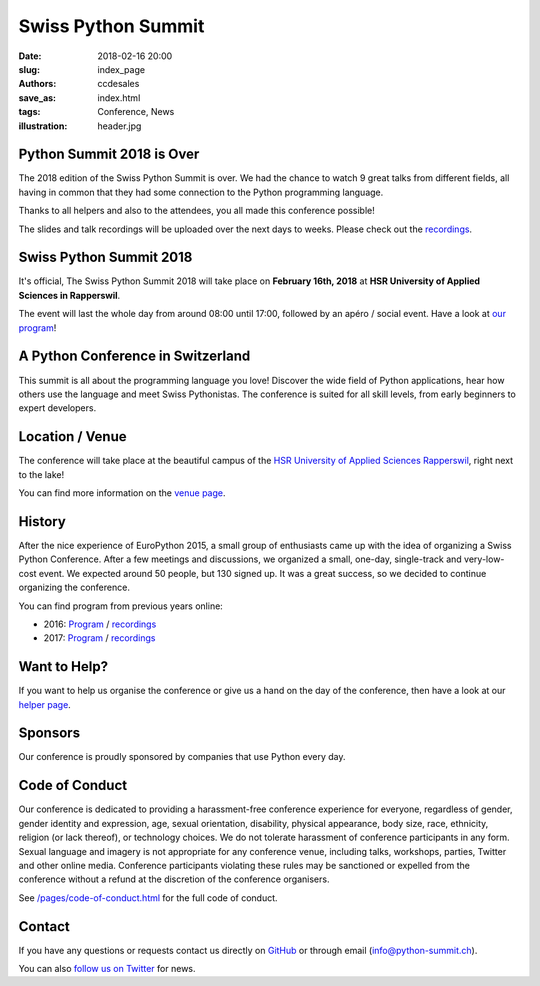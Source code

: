 Swiss Python Summit
###################

:date: 2018-02-16 20:00
:slug: index_page
:authors: ccdesales
:save_as: index.html
:tags: Conference, News
:illustration: header.jpg

Python Summit 2018 is Over
==========================

The 2018 edition of the Swiss Python Summit is over. We had the chance to watch 9
great talks from different fields, all having in common that they had some
connection to the Python programming language.

Thanks to all helpers and also to the attendees, you all made this conference
possible!

The slides and talk recordings will be uploaded over the next days to weeks.
Please check out the `recordings </pages/recordings.html>`__.

Swiss Python Summit 2018
========================

It's official, The Swiss Python Summit 2018 will take place on **February 16th,
2018** at **HSR University of Applied Sciences in Rapperswil**.

The event will last the whole day from around 08:00 until 17:00, followed by an
apéro / social event. Have a look at `our program </pages/program.html>`__!

A Python Conference in Switzerland
==================================

This summit is all about the programming language you love!
Discover the wide field of Python applications, hear how others use the language
and meet Swiss Pythonistas. The conference is suited for all skill levels,
from early beginners to expert developers.

Location / Venue
================

The conference will take place at the beautiful campus of the `HSR University of
Applied Sciences Rapperswil <https://www.hsr.ch/>`__, right next to the lake!

.. image:: /images/hsr.jpg
    :alt: Aerial view of HSR

You can find more information on the `venue page
<http://www.python-summit.ch/pages/venue.html>`__.

History
=======

After the nice experience of EuroPython 2015, a small group of enthusiasts came
up with the idea of organizing a Swiss Python Conference. After a few meetings
and discussions, we organized a small, one-day, single-track and very-low-cost
event. We expected around 50 people, but 130 signed up. It was a great success,
so we decided to continue organizing the conference.

You can find program from previous years online:

* 2016: `Program </pages/program2016.html>`__ / `recordings </pages/recordings.html>`__
* 2017: `Program </pages/program2017.html>`__ / `recordings </pages/recordings.html>`__

Want to Help?
=============

If you want to help us organise the conference or give us a hand on the
day of the conference, then have a look at our
`helper page </pages/call-for-helpers.html>`__.

Sponsors
========

Our conference is proudly sponsored by companies that use Python every day.

.. raw:: html

    <div style="text-align: center; background-color: #f5f5f5; border: 1px solid #efefef; padding-bottom: 2.5rem;">
        <div style="width: 75%; display: inline-block">
            <div style="margin-bottom: -4vw; margin-top: 4rem;">
                <a href="https://www.89grad.ch">
                    <img style="width: 100%;" src="/images/89grad.svg" alt="89grad Logo">
                </a>
            </div>

            <div style="display: flex; justify-content: space-between; align-items: center; margin-bottom: 5vw">
                <div style="width: 30%;">
                    <a href="https://vshn.ch">
                        <img style="width: 100%" src="/images/vshn.svg" alt="VSHN Logo">
                    </a>
                </div>
                <div style="width: 55%;">
                    <a href="https://www.seantis.ch">
                        <img style="width: 100%" src="/images/seantis.svg" alt="Seantis Logo">
                    </a>
                </div>
            </div>

            <div style="display: flex; align-items: left; justify-content: space-between;">
                <div style="width: 30%">
                    <a href="https://www.cloudscale.ch">
                        <img style="width: 100%;" src="/images/cloudscale.svg" alt="Cloudscale.ch Logo">
                    </a>
                </div>
                <div style="width: 30%">
                    <a href="https://www.hsr.ch">
                        <img style="width: 100%; position: relative; top: -5px;" src="/images/hsr.svg" alt="HSR Logo">
                    </a>
                </div>

                <div style="width: 30%">
                    <a href="https://www.4teamwork.ch">
                        <img style="width: 100%; position: relative;" src="/images/4teamwork.svg" alt="4teamwork" Logo">
                    </a>
                </div>
            </div>
        </div>
    </div>

Code of Conduct
===============

Our conference is dedicated to providing a harassment-free conference experience
for everyone, regardless of gender, gender identity and expression, age, sexual
orientation, disability, physical appearance, body size, race, ethnicity,
religion (or lack thereof), or technology choices. We do not tolerate harassment
of conference participants in any form. Sexual language and imagery is not
appropriate for any conference venue, including talks, workshops, parties,
Twitter and other online media. Conference participants violating these rules
may be sanctioned or expelled from the conference without a refund at the
discretion of the conference organisers.

See `/pages/code-of-conduct.html </pages/code-of-conduct.html>`__ for the full
code of conduct.

Contact
=======

If you have any questions or requests contact us directly on
`GitHub <https://github.com/SwissPy/swisspycon>`_ or through email
(`info@python-summit.ch <info@python-summit.ch>`_).

You can also `follow us on Twitter <https://twitter.com/pythonsummit>`__ for
news.
